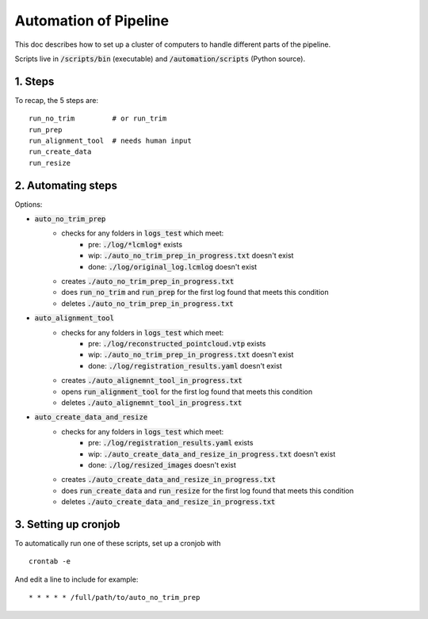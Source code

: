 ======================
Automation of Pipeline
======================

This doc describes how to set up a cluster of computers to handle different parts of the pipeline.

Scripts live in :code:`/scripts/bin` (executable) and :code:`/automation/scripts` (Python source).

1. Steps
--------

To recap, the 5 steps are:

::

	run_no_trim         # or run_trim          
	run_prep           
	run_alignment_tool  # needs human input
	run_create_data    
	run_resize         


2. Automating steps
-------------------

Options:

- :code:`auto_no_trim_prep`
	- checks for any folders in :code:`logs_test` which meet:
		- pre:  :code:`./log/*lcmlog*` exists
		- wip:  :code:`./auto_no_trim_prep_in_progress.txt` doesn't exist
		- done: :code:`./log/original_log.lcmlog` doesn't exist
	- creates :code:`./auto_no_trim_prep_in_progress.txt`
	- does    :code:`run_no_trim` and :code:`run_prep` for the first log found that meets this condition
	- deletes :code:`./auto_no_trim_prep_in_progress.txt`
- :code:`auto_alignment_tool`
	- checks for any folders in :code:`logs_test` which meet:
		- pre: :code:`./log/reconstructed_pointcloud.vtp` exists
		- wip: :code:`./auto_no_trim_prep_in_progress.txt` doesn't exist
		- done: :code:`./log/registration_results.yaml` doesn't exist
	- creates :code:`./auto_alignemnt_tool_in_progress.txt`
	- opens   :code:`run_alignment_tool` for the first log found that meets this condition
	- deletes :code:`./auto_alignemnt_tool_in_progress.txt`
- :code:`auto_create_data_and_resize`
	- checks for any folders in :code:`logs_test` which meet:
		- pre: :code:`./log/registration_results.yaml` exists
		- wip: :code:`./auto_create_data_and_resize_in_progress.txt` doesn't exist
		- done: :code:`./log/resized_images` doesn't exist
	- creates :code:`./auto_create_data_and_resize_in_progress.txt`
	- does    :code:`run_create_data` and :code:`run_resize` for the first log found that meets this condition
	- deletes :code:`./auto_create_data_and_resize_in_progress.txt`


3. Setting up cronjob
---------------------

To automatically run one of these scripts, set up a cronjob with

::

	crontab -e

And edit a line to include for example:

::

	* * * * * /full/path/to/auto_no_trim_prep



